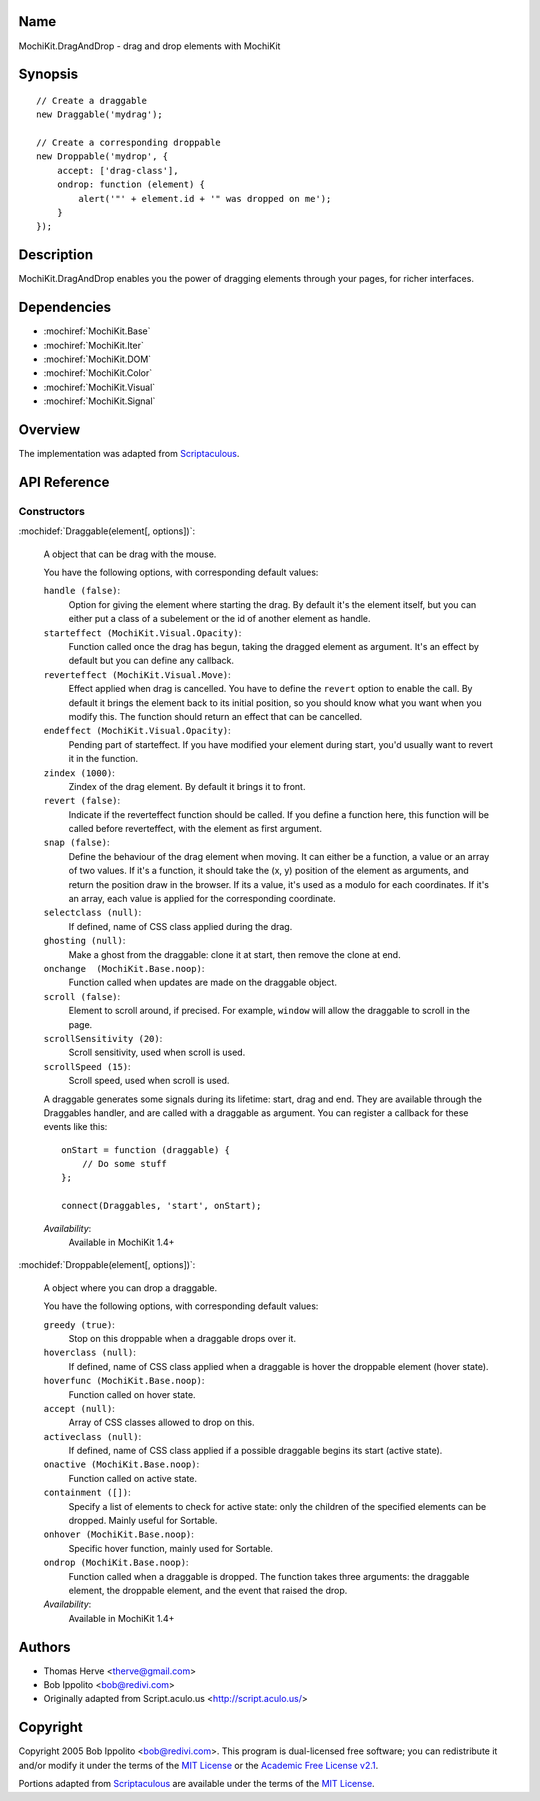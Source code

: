 .. title:: MochiKit.DragAndDrop - drag and drop elements with MochiKit

Name
====

MochiKit.DragAndDrop - drag and drop elements with MochiKit

Synopsis
========

::

    // Create a draggable
    new Draggable('mydrag');

    // Create a corresponding droppable
    new Droppable('mydrop', {
        accept: ['drag-class'],
        ondrop: function (element) {
            alert('"' + element.id + '" was dropped on me');
        }
    });

Description
===========

MochiKit.DragAndDrop enables you the power of dragging elements
through your pages, for richer interfaces.

Dependencies
============

- :mochiref:`MochiKit.Base`
- :mochiref:`MochiKit.Iter`
- :mochiref:`MochiKit.DOM`
- :mochiref:`MochiKit.Color`
- :mochiref:`MochiKit.Visual`
- :mochiref:`MochiKit.Signal`

Overview
========

The implementation was adapted from Scriptaculous_.

.. _Scriptaculous: http://script.aculo.us

API Reference
=============

Constructors
------------

:mochidef:`Draggable(element[, options])`:

    A object that can be drag with the mouse.

    You have the following options, with corresponding default values:

    ``handle (false)``:
        Option for giving the element where starting the drag. By
        default it's the element itself, but you can either put a
        class of a subelement or the id of another element as handle.

    ``starteffect (MochiKit.Visual.Opacity)``:
        Function called once the drag has begun, taking the dragged
        element as argument. It's an effect by default but you can
        define any callback.

    ``reverteffect (MochiKit.Visual.Move)``:
        Effect applied when drag is cancelled. You have to define the
        ``revert`` option to enable the call. By default it brings the
        element back to its initial position, so you should know what
        you want when you modify this. The function should return an
        effect that can be cancelled.

    ``endeffect (MochiKit.Visual.Opacity)``:
        Pending part of starteffect. If you have modified your element
        during start, you'd usually want to revert it in the function.

    ``zindex (1000)``:
        Zindex of the drag element. By default it brings it to front.

    ``revert (false)``:
        Indicate if the reverteffect function should be called. If you
        define a function here, this function will be called before
        reverteffect, with the element as first argument.

    ``snap (false)``:
        Define the behaviour of the drag element when moving. It can
        either be a function, a value or an array of two values. If
        it's a function, it should take the (x, y) position of the
        element as arguments, and return the position draw in the
        browser. If its a value, it's used as a modulo for each
        coordinates. If it's an array, each value is applied for the
        corresponding coordinate.

    ``selectclass (null)``:
        If defined, name of CSS class applied during the drag.

    ``ghosting (null)``:
        Make a ghost from the draggable: clone it at start, then
        remove the clone at end.

    ``onchange  (MochiKit.Base.noop)``:
        Function called when updates are made on the draggable object.

    ``scroll (false)``:
        Element to scroll around, if precised. For example, ``window``
        will allow the draggable to scroll in the page.

    ``scrollSensitivity (20)``:
        Scroll sensitivity, used when scroll is used.

    ``scrollSpeed (15)``:
        Scroll speed, used when scroll is used.

    A draggable generates some signals during its lifetime: start, drag and
    end. They are available through the Draggables handler, and are called
    with a draggable as argument. You can register a callback for these events
    like this::
        
        onStart = function (draggable) {
            // Do some stuff
        };

        connect(Draggables, 'start', onStart);


    *Availability*:
        Available in MochiKit 1.4+


:mochidef:`Droppable(element[, options])`:

    A object where you can drop a draggable.

    You have the following options, with corresponding default values:

    ``greedy (true)``:
        Stop on this droppable when a draggable drops over it.

    ``hoverclass (null)``:
        If defined, name of CSS class applied when a draggable is
        hover the droppable element (hover state).

    ``hoverfunc (MochiKit.Base.noop)``:
        Function called on hover state.

    ``accept (null)``:
        Array of CSS classes allowed to drop on this.

    ``activeclass (null)``:
        If defined, name of CSS class applied if a possible draggable
        begins its start (active state).

    ``onactive (MochiKit.Base.noop)``:
        Function called on active state.

    ``containment ([])``:
        Specify a list of elements to check for active state: only the
        children of the specified elements can be dropped. Mainly
        useful for Sortable.

    ``onhover (MochiKit.Base.noop)``:
        Specific hover function, mainly used for Sortable.

    ``ondrop (MochiKit.Base.noop)``:
        Function called when a draggable is dropped. The function
        takes three arguments: the draggable element, the droppable
        element, and the event that raised the drop.

    *Availability*:
        Available in MochiKit 1.4+


Authors
=======

- Thomas Herve <therve@gmail.com>
- Bob Ippolito <bob@redivi.com>
- Originally adapted from Script.aculo.us <http://script.aculo.us/>

Copyright
=========

Copyright 2005 Bob Ippolito <bob@redivi.com>.  This program is
dual-licensed free software; you can redistribute it and/or modify it
under the terms of the `MIT License`_ or the `Academic Free License
v2.1`_.

.. _`MIT License`: http://www.opensource.org/licenses/mit-license.php
.. _`Academic Free License v2.1`: http://www.opensource.org/licenses/afl-2.1.php

Portions adapted from `Scriptaculous`_ are available under the terms
of the `MIT License`_.


